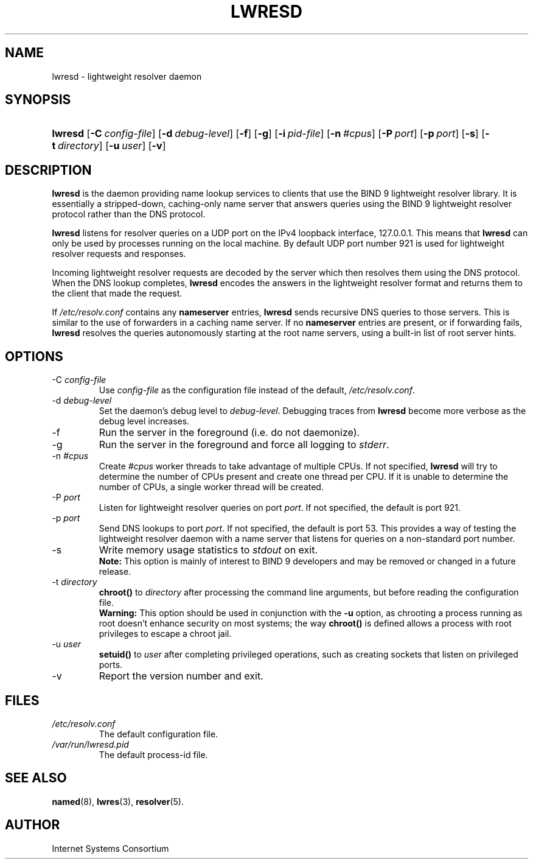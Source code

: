.\" Copyright (C) 2004 Internet Systems Consortium, Inc. ("ISC")
.\" Copyright (C) 2000, 2001 Internet Software Consortium
.\" 
.\" Permission to use, copy, modify, and distribute this software for any
.\" purpose with or without fee is hereby granted, provided that the above
.\" copyright notice and this permission notice appear in all copies.
.\" 
.\" THE SOFTWARE IS PROVIDED "AS IS" AND ISC DISCLAIMS ALL WARRANTIES WITH
.\" REGARD TO THIS SOFTWARE INCLUDING ALL IMPLIED WARRANTIES OF MERCHANTABILITY
.\" AND FITNESS. IN NO EVENT SHALL ISC BE LIABLE FOR ANY SPECIAL, DIRECT,
.\" INDIRECT, OR CONSEQUENTIAL DAMAGES OR ANY DAMAGES WHATSOEVER RESULTING FROM
.\" LOSS OF USE, DATA OR PROFITS, WHETHER IN AN ACTION OF CONTRACT, NEGLIGENCE
.\" OR OTHER TORTIOUS ACTION, ARISING OUT OF OR IN CONNECTION WITH THE USE OR
.\" PERFORMANCE OF THIS SOFTWARE.
.\"
.\" $Id: lwresd.8,v 1.15.18.5 2005/05/12 23:58:12 sra Exp $
.\"
.hy 0
.ad l
.\"Generated by db2man.xsl. Don't modify this, modify the source.
.de Sh \" Subsection
.br
.if t .Sp
.ne 5
.PP
\fB\\$1\fR
.PP
..
.de Sp \" Vertical space (when we can't use .PP)
.if t .sp .5v
.if n .sp
..
.de Ip \" List item
.br
.ie \\n(.$>=3 .ne \\$3
.el .ne 3
.IP "\\$1" \\$2
..
.TH "LWRESD" 8 "June 30, 2000" "" ""
.SH NAME
lwresd \- lightweight resolver daemon
.SH "SYNOPSIS"
.HP 7
\fBlwresd\fR [\fB\-C\ \fIconfig\-file\fR\fR] [\fB\-d\ \fIdebug\-level\fR\fR] [\fB\-f\fR] [\fB\-g\fR] [\fB\-i\ \fIpid\-file\fR\fR] [\fB\-n\ \fI#cpus\fR\fR] [\fB\-P\ \fIport\fR\fR] [\fB\-p\ \fIport\fR\fR] [\fB\-s\fR] [\fB\-t\ \fIdirectory\fR\fR] [\fB\-u\ \fIuser\fR\fR] [\fB\-v\fR]
.SH "DESCRIPTION"
.PP
\fBlwresd\fR is the daemon providing name lookup services to clients that use the BIND 9 lightweight resolver library\&. It is essentially a stripped\-down, caching\-only name server that answers queries using the BIND 9 lightweight resolver protocol rather than the DNS protocol\&.
.PP
\fBlwresd\fR listens for resolver queries on a UDP port on the IPv4 loopback interface, 127\&.0\&.0\&.1\&. This means that \fBlwresd\fR can only be used by processes running on the local machine\&. By default UDP port number 921 is used for lightweight resolver requests and responses\&.
.PP
Incoming lightweight resolver requests are decoded by the server which then resolves them using the DNS protocol\&. When the DNS lookup completes, \fBlwresd\fR encodes the answers in the lightweight resolver format and returns them to the client that made the request\&.
.PP
If \fI/etc/resolv\&.conf\fR contains any \fBnameserver\fR entries, \fBlwresd\fR sends recursive DNS queries to those servers\&. This is similar to the use of forwarders in a caching name server\&. If no \fBnameserver\fR entries are present, or if forwarding fails, \fBlwresd\fR resolves the queries autonomously starting at the root name servers, using a built\-in list of root server hints\&.
.SH "OPTIONS"
.TP
\-C \fIconfig\-file\fR
Use \fIconfig\-file\fR as the configuration file instead of the default, \fI/etc/resolv\&.conf\fR\&.
.TP
\-d \fIdebug\-level\fR
Set the daemon's debug level to \fIdebug\-level\fR\&. Debugging traces from \fBlwresd\fR become more verbose as the debug level increases\&.
.TP
\-f
Run the server in the foreground (i\&.e\&. do not daemonize)\&.
.TP
\-g
Run the server in the foreground and force all logging to \fIstderr\fR\&.
.TP
\-n \fI#cpus\fR
Create \fI#cpus\fR worker threads to take advantage of multiple CPUs\&. If not specified, \fBlwresd\fR will try to determine the number of CPUs present and create one thread per CPU\&. If it is unable to determine the number of CPUs, a single worker thread will be created\&.
.TP
\-P \fIport\fR
Listen for lightweight resolver queries on port \fIport\fR\&. If not specified, the default is port 921\&.
.TP
\-p \fIport\fR
Send DNS lookups to port \fIport\fR\&. If not specified, the default is port 53\&. This provides a way of testing the lightweight resolver daemon with a name server that listens for queries on a non\-standard port number\&.
.TP
\-s
Write memory usage statistics to \fIstdout\fR on exit\&.
.RS
.B "Note:"
This option is mainly of interest to BIND 9 developers and may be removed or changed in a future release\&.
.RE
.TP
\-t \fIdirectory\fR
\fBchroot()\fR to \fIdirectory\fR after processing the command line arguments, but before reading the configuration file\&.
.RS
.B "Warning:"
This option should be used in conjunction with the \fB\-u\fR option, as chrooting a process running as root doesn't enhance security on most systems; the way \fBchroot()\fR is defined allows a process with root privileges to escape a chroot jail\&.
.RE
.TP
\-u \fIuser\fR
\fBsetuid()\fR to \fIuser\fR after completing privileged operations, such as creating sockets that listen on privileged ports\&.
.TP
\-v
Report the version number and exit\&.
.SH "FILES"
.TP
\fI/etc/resolv\&.conf\fR
The default configuration file\&.
.TP
\fI/var/run/lwresd\&.pid\fR
The default process\-id file\&.
.SH "SEE ALSO"
.PP
\fBnamed\fR(8), \fBlwres\fR(3), \fBresolver\fR(5)\&.
.SH "AUTHOR"
.PP
Internet Systems Consortium 
